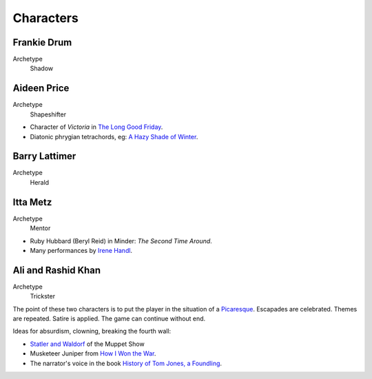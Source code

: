 ..  Titling
    ##++::==~~--''``


Characters
::::::::::

Frankie Drum
============

Archetype
    Shadow

Aideen Price
============

Archetype
    Shapeshifter

* Character of `Victoria` in `The Long Good Friday`_.
* Diatonic phrygian tetrachords, eg: `A Hazy Shade of Winter`_.

Barry Lattimer
==============

Archetype
    Herald

Itta Metz
=========

Archetype
    Mentor

* Ruby Hubbard (Beryl Reid) in Minder: `The Second Time Around`.
* Many performances by Irene_ Handl_.

Ali and Rashid Khan
===================

Archetype
    Trickster

The point of these two characters is to put the player in the situation of a
Picaresque_. Escapades are celebrated. Themes are repeated. Satire is applied.
The game can continue without end.

Ideas for absurdism, clowning, breaking the fourth wall:

* `Statler and Waldorf`_ of the Muppet Show
* Musketeer Juniper from `How I Won the War`_.
* The narrator's voice in the book `History of Tom Jones, a Foundling`_.

.. _The Long Good Friday: https://en.wikipedia.org/wiki/The_Long_Good_Friday
.. _Picaresque: https://en.wikipedia.org/wiki/Picaresque_novel
.. _Irene: https://www.youtube.com/watch?v=7WDbUQty1Tw
.. _Handl: https://www.youtube.com/watch?v=PtuvDjR-0Pw
.. _Statler and Waldorf: https://en.wikipedia.org/wiki/Statler_and_Waldorf
.. _How I Won the War: https://en.wikipedia.org/wiki/How_I_Won_the_War
.. _History of Tom Jones, a Foundling: http://www.gutenberg.org/ebooks/6593
.. _A Hazy Shade of Winter: https://www.youtube.com/watch?v=bnZdlhUDEJo
